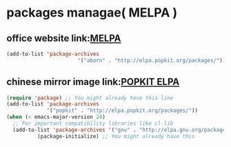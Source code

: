 * packages managae( MELPA ) 
** office website link:[[http://melpa.org/#/][MELPA]]
   #+BEGIN_SRC emacs-lisp
     (add-to-list 'package-archives
                            '("aborn" . "http://elpa.popkit.org/packages/"))'
   #+END_SRC
** chinese mirror image link:[[http://elpa.popkit.org/#/][POPKIT ELPA]]
   #+BEGIN_SRC emacs-lisp
     (require 'package) ;; You might already have this line
     (add-to-list 'package-archives
                  '("popkit" . "http://elpa.popkit.org/packages/"))
     (when (< emacs-major-version 24)
       ;; For important compatibility libraries like cl-lib
       (add-to-list 'package-archives '("gnu" . "http://elpa.gnu.org/packages/")))
               (package-initialize) ;; You might already have this 
   #+END_SRC
